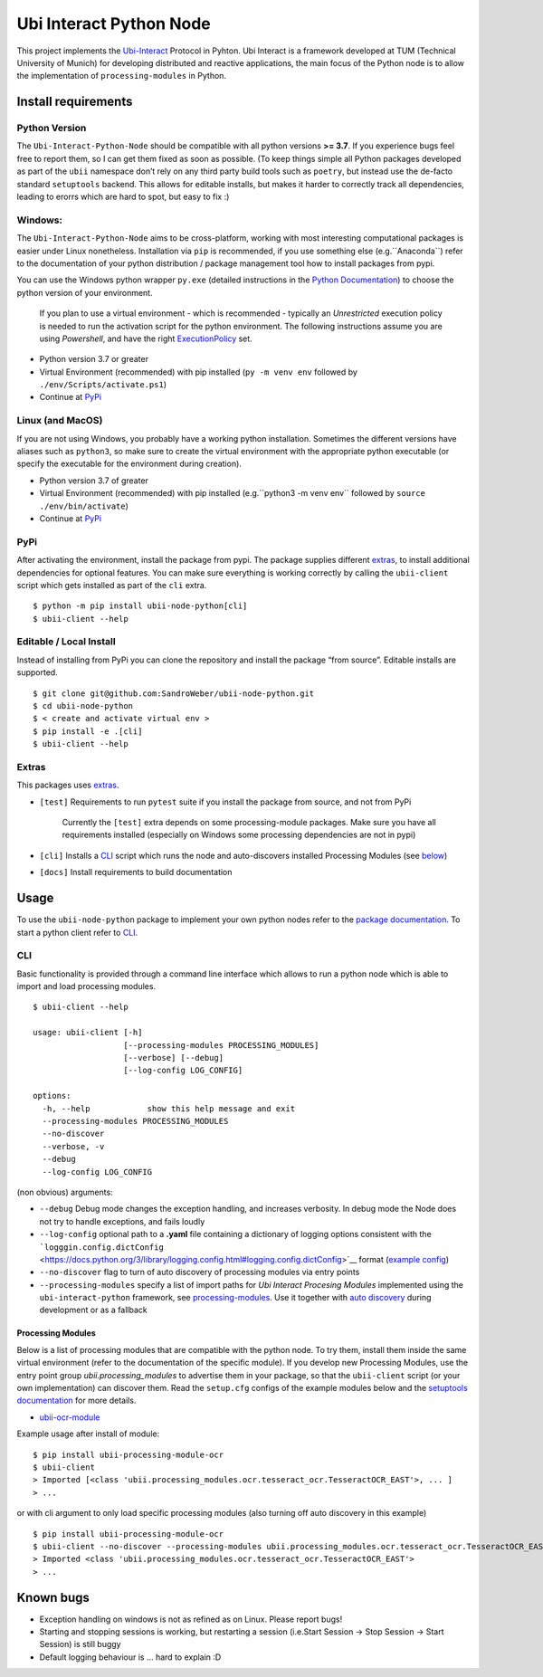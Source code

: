 Ubi Interact Python Node
========================

This project implements the
`Ubi-Interact <https://github.com/SandroWeber/ubi-interact>`__ Protocol
in Pyhton. Ubi Interact is a framework developed at TUM (Technical
University of Munich) for developing distributed and reactive
applications, the main focus of the Python node is to allow the
implementation of ``processing-modules`` in Python.

Install requirements
--------------------

Python Version
~~~~~~~~~~~~~~

The ``Ubi-Interact-Python-Node`` should be compatible with all python
versions **>= 3.7**. If you experience bugs feel free to report them, so
I can get them fixed as soon as possible. (To keep things simple all
Python packages developed as part of the ``ubii`` namespace don’t rely
on any third party build tools such as ``poetry``, but instead use the
de-facto standard ``setuptools`` backend. This allows for editable
installs, but makes it harder to correctly track all dependencies,
leading to erorrs which are hard to spot, but easy to fix :)

Windows:
~~~~~~~~

The ``Ubi-Interact-Python-Node`` aims to be cross-platform, working with
most interesting computational packages is easier under Linux
nonetheless. Installation via ``pip`` is recommended, if you use
something else (e.g.``Anaconda``) refer to the documentation of your
python distribution / package management tool how to install packages
from pypi.

You can use the Windows python wrapper ``py.exe`` (detailed instructions
in the `Python
Documentation <https://docs.python.org/3/using/windows.html>`__) to
choose the python version of your environment.

   If you plan to use a virtual environment - which is recommended -
   typically an *Unrestricted* execution policy is needed to run the
   activation script for the python environment. The following
   instructions assume you are using *Powershell*, and have the right
   `ExecutionPolicy <https://docs.microsoft.com/en-us/powershell/module/microsoft.powershell.core/about/about_execution_policies>`__
   set.

-  Python version 3.7 or greater
-  Virtual Environment (recommended) with pip installed
   (``py -m venv env`` followed by ``./env/Scripts/activate.ps1``)
-  Continue at `PyPi <#pypi>`__

Linux (and MacOS)
~~~~~~~~~~~~~~~~~

If you are not using Windows, you probably have a working python
installation. Sometimes the different versions have aliases such as
``python3``, so make sure to create the virtual environment with the
appropriate python executable (or specify the executable for the
environment during creation).

-  Python version 3.7 of greater
-  Virtual Environment (recommended) with pip installed
   (e.g.``python3 -m venv env`` followed by
   ``source ./env/bin/activate``)
-  Continue at `PyPi <#pypi>`__

PyPi
~~~~

After activating the environment, install the package from pypi. The
package supplies different `extras <#extras>`__, to install additional
dependencies for optional features. You can make sure everything is
working correctly by calling the ``ubii-client`` script which gets
installed as part of the ``cli`` extra.

::

   $ python -m pip install ubii-node-python[cli]
   $ ubii-client --help 

Editable / Local Install
~~~~~~~~~~~~~~~~~~~~~~~~

Instead of installing from PyPi you can clone the repository and install
the package “from source”. Editable installs are supported.

::

   $ git clone git@github.com:SandroWeber/ubii-node-python.git
   $ cd ubii-node-python
   $ < create and activate virtual env >
   $ pip install -e .[cli]
   $ ubii-client --help

Extras
~~~~~~

This packages uses
`extras <https://www.python.org/dev/peps/pep-0508/#id12>`__.

-  ``[test]`` Requirements to run ``pytest`` suite if you install the
   package from source, and not from PyPi

      Currently the ``[test]`` extra depends on some processing-module
      packages. Make sure you have all requirements installed
      (especially on Windows some processing dependencies are not in
      pypi)

-  ``[cli]`` Installs a `CLI <#CLI>`__ script which runs the node and
   auto-discovers installed Processing Modules (see
   `below <#processing-modules>`__)

-  ``[docs]`` Install requirements to build documentation

Usage
-----

To use the ``ubii-node-python`` package to implement your own python
nodes refer to the `package
documentation <#ubi-interact-python-node>`__. To start a python client
refer to `CLI <#CLI>`__.

CLI
~~~

Basic functionality is provided through a command line interface which
allows to run a python node which is able to import and load processing
modules.

::

   $ ubii-client --help

   usage: ubii-client [-h]
                      [--processing-modules PROCESSING_MODULES]
                      [--verbose] [--debug]
                      [--log-config LOG_CONFIG]

   options:
     -h, --help            show this help message and exit
     --processing-modules PROCESSING_MODULES
     --no-discover 
     --verbose, -v
     --debug
     --log-config LOG_CONFIG

(non obvious) arguments:

-  ``--debug`` Debug mode changes the exception handling, and increases
   verbosity. In debug mode the Node does not try to handle exceptions,
   and fails loudly
-  ``--log-config`` optional path to a **.yaml** file containing a
   dictionary of logging options consistent with the
   ```logggin.config.dictConfig`` <https://docs.python.org/3/library/logging.config.html#logging.config.dictConfig>`__
   format (`example
   config <src/ubii/framework/util/logging_config.yaml>`__)
-  ``--no-discover`` flag to turn of auto discovery of processing
   modules via entry points
-  ``--processing-modules`` specify a list of import paths for *Ubi
   Interact Procesing Modules* implemented using the
   ``ubi-interact-python`` framework, see
   `processing-modules <#processing-modules>`__. Use it together with
   `auto discovery <#processing-modules>`__ during development or as a
   fallback

Processing Modules
^^^^^^^^^^^^^^^^^^

Below is a list of processing modules that are compatible with the
python node. To try them, install them inside the same virtual
environment (refer to the documentation of the specific module). If you
develop new Processing Modules, use the entry point group
*ubii.processing_modules* to advertise them in your package, so that the
``ubii-client`` script (or your own implementation) can discover them.
Read the ``setup.cfg`` configs of the example modules below and the
`setuptools
documentation <https://setuptools.pypa.io/en/latest/userguide/entry_point.html>`__
for more details.

-  `ubii-ocr-module <https://github.com/saggitar/ubii-processing-module-ocr>`__

Example usage after install of module:

::

   $ pip install ubii-processing-module-ocr
   $ ubii-client
   > Imported [<class 'ubii.processing_modules.ocr.tesseract_ocr.TesseractOCR_EAST'>, ... ]
   > ...

or with cli argument to only load specific processing modules (also
turning off auto discovery in this example)

::

   $ pip install ubii-processing-module-ocr
   $ ubii-client --no-discover --processing-modules ubii.processing_modules.ocr.tesseract_ocr.TesseractOCR_EAST
   > Imported <class 'ubii.processing_modules.ocr.tesseract_ocr.TesseractOCR_EAST'>
   > ...

Known bugs
----------

-  Exception handling on windows is not as refined as on Linux. Please
   report bugs!
-  Starting and stopping sessions is working, but restarting a session
   (i.e.Start Session -> Stop Session -> Start Session) is still buggy
-  Default logging behaviour is … hard to explain :D
